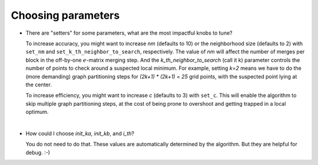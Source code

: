 Choosing parameters
===================
* There are "setters" for some parameters, what are the most impactful knobs to tune?

  To increase accuracy, you might want to increase `nm` (defaults to 10) or the neighborhood size (defaults to 2)
  with ``set_nm`` and ``set_k_th_neighbor_to_search``, respectively. The value of `nm` will affect the number of
  merges per block in the off-by-one :math:`e`-matrix merging step. And the `k_th_neighbor_to_search` (call it k)
  parameter controls the number of points to check around a suspected local minimum. For example, setting `k=2`
  means we have to do the (more demanding) graph partitioning steps for `(2k+1) * (2k+1) = 25` grid points, with the
  suspected point lying at the center.

  To increase efficiency, you might want to increase `c` (defaults to 3) with ``set_c``. This will enable the algorithm
  to skip multiple graph partitioning steps, at the cost of being prone to overshoot and getting trapped in a local
  optimum.
|
* How could I choose `init_ka`, `init_kb`, and `i_th`?

  You do not need to do that. These values are automatically determined by the algorithm.
  But they are helpful for debug.  :-)
